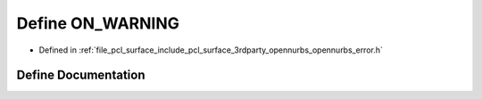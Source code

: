 .. _exhale_define_opennurbs__error_8h_1a4ffb4b70cba32fdaf2cd2496bafc0cc3:

Define ON_WARNING
=================

- Defined in :ref:`file_pcl_surface_include_pcl_surface_3rdparty_opennurbs_opennurbs_error.h`


Define Documentation
--------------------


.. doxygendefine:: ON_WARNING
